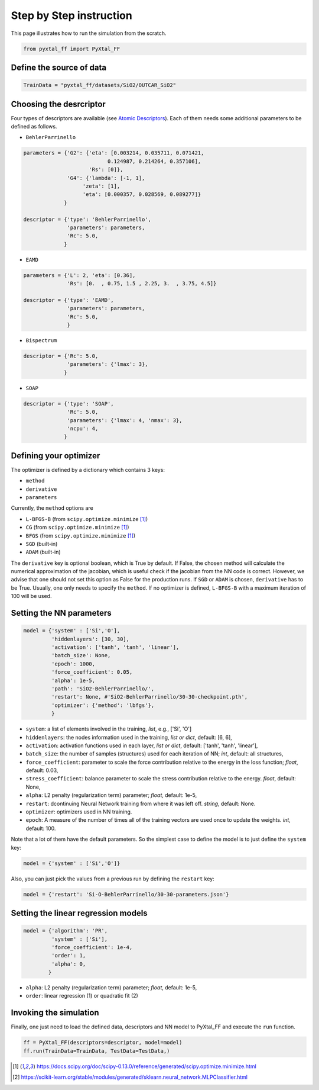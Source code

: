 Step by Step instruction
========================

This page illustrates how to run the simulation from the scratch. 

.. code-block:: Python

    from pyxtal_ff import PyXtal_FF

Define the source of data
-------------------------
.. code-block:: Python

    TrainData = "pyxtal_ff/datasets/SiO2/OUTCAR_SiO2"
    
Choosing the desrcriptor
------------------------
Four types of descriptors are available (see `Atomic Descriptors <_background.html#atomic-descriptors>`_). 
Each of them needs some additional parameters to be defined as follows.

- ``BehlerParrinello`` 

.. code-block:: Python

    parameters = {'G2': {'eta': [0.003214, 0.035711, 0.071421, 
                               0.124987, 0.214264, 0.357106],
                         'Rs': [0]},
                  'G4': {'lambda': [-1, 1],
                       'zeta': [1],
                       'eta': [0.000357, 0.028569, 0.089277]}
                 }

    descriptor = {'type': 'BehlerParrinello',
                  'parameters': parameters,
                  'Rc': 5.0,
                 }

- ``EAMD``

.. code-block:: Python

    parameters = {'L': 2, 'eta': [0.36],
                  'Rs': [0.  , 0.75, 1.5 , 2.25, 3.  , 3.75, 4.5]}
    
    descriptor = {'type': 'EAMD',
                  'parameters': parameters,
                  'Rc': 5.0,
                  }
    

- ``Bispectrum``

.. code-block:: Python

    descriptor = {'Rc': 5.0,
                  'parameters': {'lmax': 3},
                 }


- ``SOAP``

.. code-block:: Python

    descriptor = {'type': 'SOAP',
                  'Rc': 5.0,
                  'parameters': {'lmax': 4, 'nmax': 3},
                  'ncpu': 4,
                 }


.. _defOptim:

Defining your optimizer
-----------------------

The optimizer is defined by a dictionary which contains 3 keys: 

- ``method`` 
- ``derivative``
- ``parameters``

Currently, the ``method`` options are 

- ``L-BFGS-B`` (from ``scipy.optimize.minimize`` [1]_)
- ``CG`` (from ``scipy.optimize.minimize`` [1]_)
- ``BFGS`` (from ``scipy.optimize.minimize`` [1]_)
- ``SGD`` (built-in)
- ``ADAM`` (built-in)

The ``derivative`` key is optional boolean, which is True by default.
If False, the chosen method will calculate the numerical approximation of the jacobian, which is useful check if the jacobian from the NN code is correct. However, we advise that one should not set this option as False for the production runs. If ``SGD`` or ``ADAM`` is chosen, ``derivative`` has to be True.
Usually, one only needs to specify the ``method``.
If no optimizer is defined, ``L-BFGS-B`` with a maximum iteration of 100 will be used.

Setting the NN parameters
-------------------------
.. code-block:: Python

    model = {'system' : ['Si','O'],
             'hiddenlayers': [30, 30],
             'activation': ['tanh', 'tanh', 'linear'], 
             'batch_size': None,
             'epoch': 1000,
             'force_coefficient': 0.05,
             'alpha': 1e-5,
             'path': 'SiO2-BehlerParrinello/',
             'restart': None, #'SiO2-BehlerParrinello/30-30-checkpoint.pth',
             'optimizer': {'method': 'lbfgs'},
             }

- ``system``: a list of elements involved in the training, *list*, e.g., ['Si', 'O'] 
- ``hiddenlayers``: the nodes information used in the training, *list or dict*, default: [6, 6],
- ``activation``: activation functions used in each layer, *list or dict*, default: ['tanh', 'tanh', 'linear'],
- ``batch_size``: the number of samples (structures) used for each iteration of NN; *int*, default: all structures,
- ``force_coefficient``: parameter to scale the force contribution relative to the energy in the loss function; *float*, default: 0.03,
- ``stress_coefficient``: balance parameter to scale the stress contribution relative to the energy. *float*, default: None,
- ``alpha``: L2 penalty (regularization term) parameter; *float*, default: 1e-5,
- ``restart``: dcontinuing Neural Network training from where it was left off. *string*, default: None.
- ``optimizer``: optimizers used in NN training. 
- ``epoch``: A measure of the number of times all of the training vectors are used once to update the weights. *int*, default: 100.

Note that a lot of them have the default parameters. So the simplest case to define the model is to just define the ``system`` key:

.. code-block:: Python

    model = {'system' : ['Si','O']}

Also, you can just pick the values from a previous run by defining the ``restart`` key:

.. code-block:: Python

    model = {'restart': 'Si-O-BehlerParrinello/30-30-parameters.json'}


Setting the linear regression models
------------------------------------
.. code-block:: Python

    model = {'algorithm': 'PR',
             'system' : ['Si'],
             'force_coefficient': 1e-4,
             'order': 1,
             'alpha': 0,
            }

- ``alpha``: L2 penalty (regularization term) parameter; *float*, default: 1e-5,
- ``order``: linear regression (1) or quadratic fit (2)


Invoking the simulation
-----------------------
Finally, one just need to load the defined data, descriptors and NN model to PyXtal_FF and execute the ``run`` function.

.. code-block:: Python

    ff = PyXtal_FF(descriptors=descriptor, model=model)
    ff.run(TrainData=TrainData, TestData=TestData,)

.. [1] https://docs.scipy.org/doc/scipy-0.13.0/reference/generated/scipy.optimize.minimize.html
.. [2] https://scikit-learn.org/stable/modules/generated/sklearn.neural_network.MLPClassifier.html
